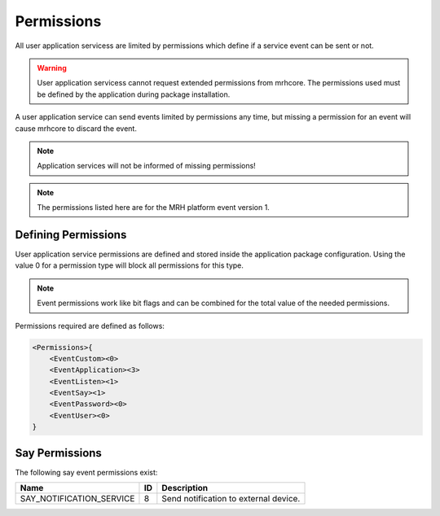 ***********
Permissions
***********
All user application servicess are limited by permissions which define 
if a service event can be sent or not.

.. warning:: 

    User application servicess cannot request extended permissions from 
    mrhcore. The permissions used must be defined by the application during 
    package installation.
    

A user application service can send events limited by permissions any time, but 
missing a permission for an event will cause mrhcore to discard the event. 

.. note::

    Application services will not be informed of missing permissions!
    

.. note:: 

    The permissions listed here are for the MRH platform 
    event version 1.
    

Defining Permissions
--------------------
User application service permissions are defined and stored inside the 
application package configuration. Using the value 0 for a permission 
type will block all permissions for this type.

.. note:: 

    Event permissions work like bit flags and can be combined 
    for the total value of the needed permissions.
    

Permissions required are defined as follows:

.. code-block:: c

    <Permissions>{
        <EventCustom><0>
        <EventApplication><3>
        <EventListen><1>
        <EventSay><1>
        <EventPassword><0>
        <EventUser><0>
    }
    
    
Say Permissions
---------------
The following say event permissions exist:

.. list-table::
    :header-rows: 1

    * - Name
      - ID
      - Description
    * - SAY_NOTIFICATION_SERVICE
      - 8
      - Send notification to external device.

